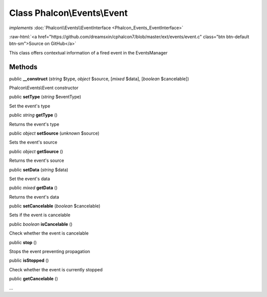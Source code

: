 Class **Phalcon\\Events\\Event**
================================

*implements* :doc:`Phalcon\\Events\\EventInterface <Phalcon_Events_EventInterface>`

.. role:: raw-html(raw)
   :format: html

:raw-html:`<a href="https://github.com/dreamsxin/cphalcon7/blob/master/ext/events/event.c" class="btn btn-default btn-sm">Source on GitHub</a>`

This class offers contextual information of a fired event in the EventsManager


Methods
-------

public  **__construct** (*string* $type, *object* $source, [*mixed* $data], [*boolean* $cancelable])

Phalcon\\Events\\Event constructor



public  **setType** (*string* $eventType)

Set the event's type



public *string*  **getType** ()

Returns the event's type



public *object*  **setSource** (*unknown* $source)

Sets the event's source



public *object*  **getSource** ()

Returns the event's source



public  **setData** (*string* $data)

Set the event's data



public *mixed*  **getData** ()

Returns the event's data



public  **setCancelable** (*boolean* $cancelable)

Sets if the event is cancelable



public *boolean*  **isCancelable** ()

Check whether the event is cancelable



public  **stop** ()

Stops the event preventing propagation



public  **isStopped** ()

Check whether the event is currently stopped



public  **getCancelable** ()

...


